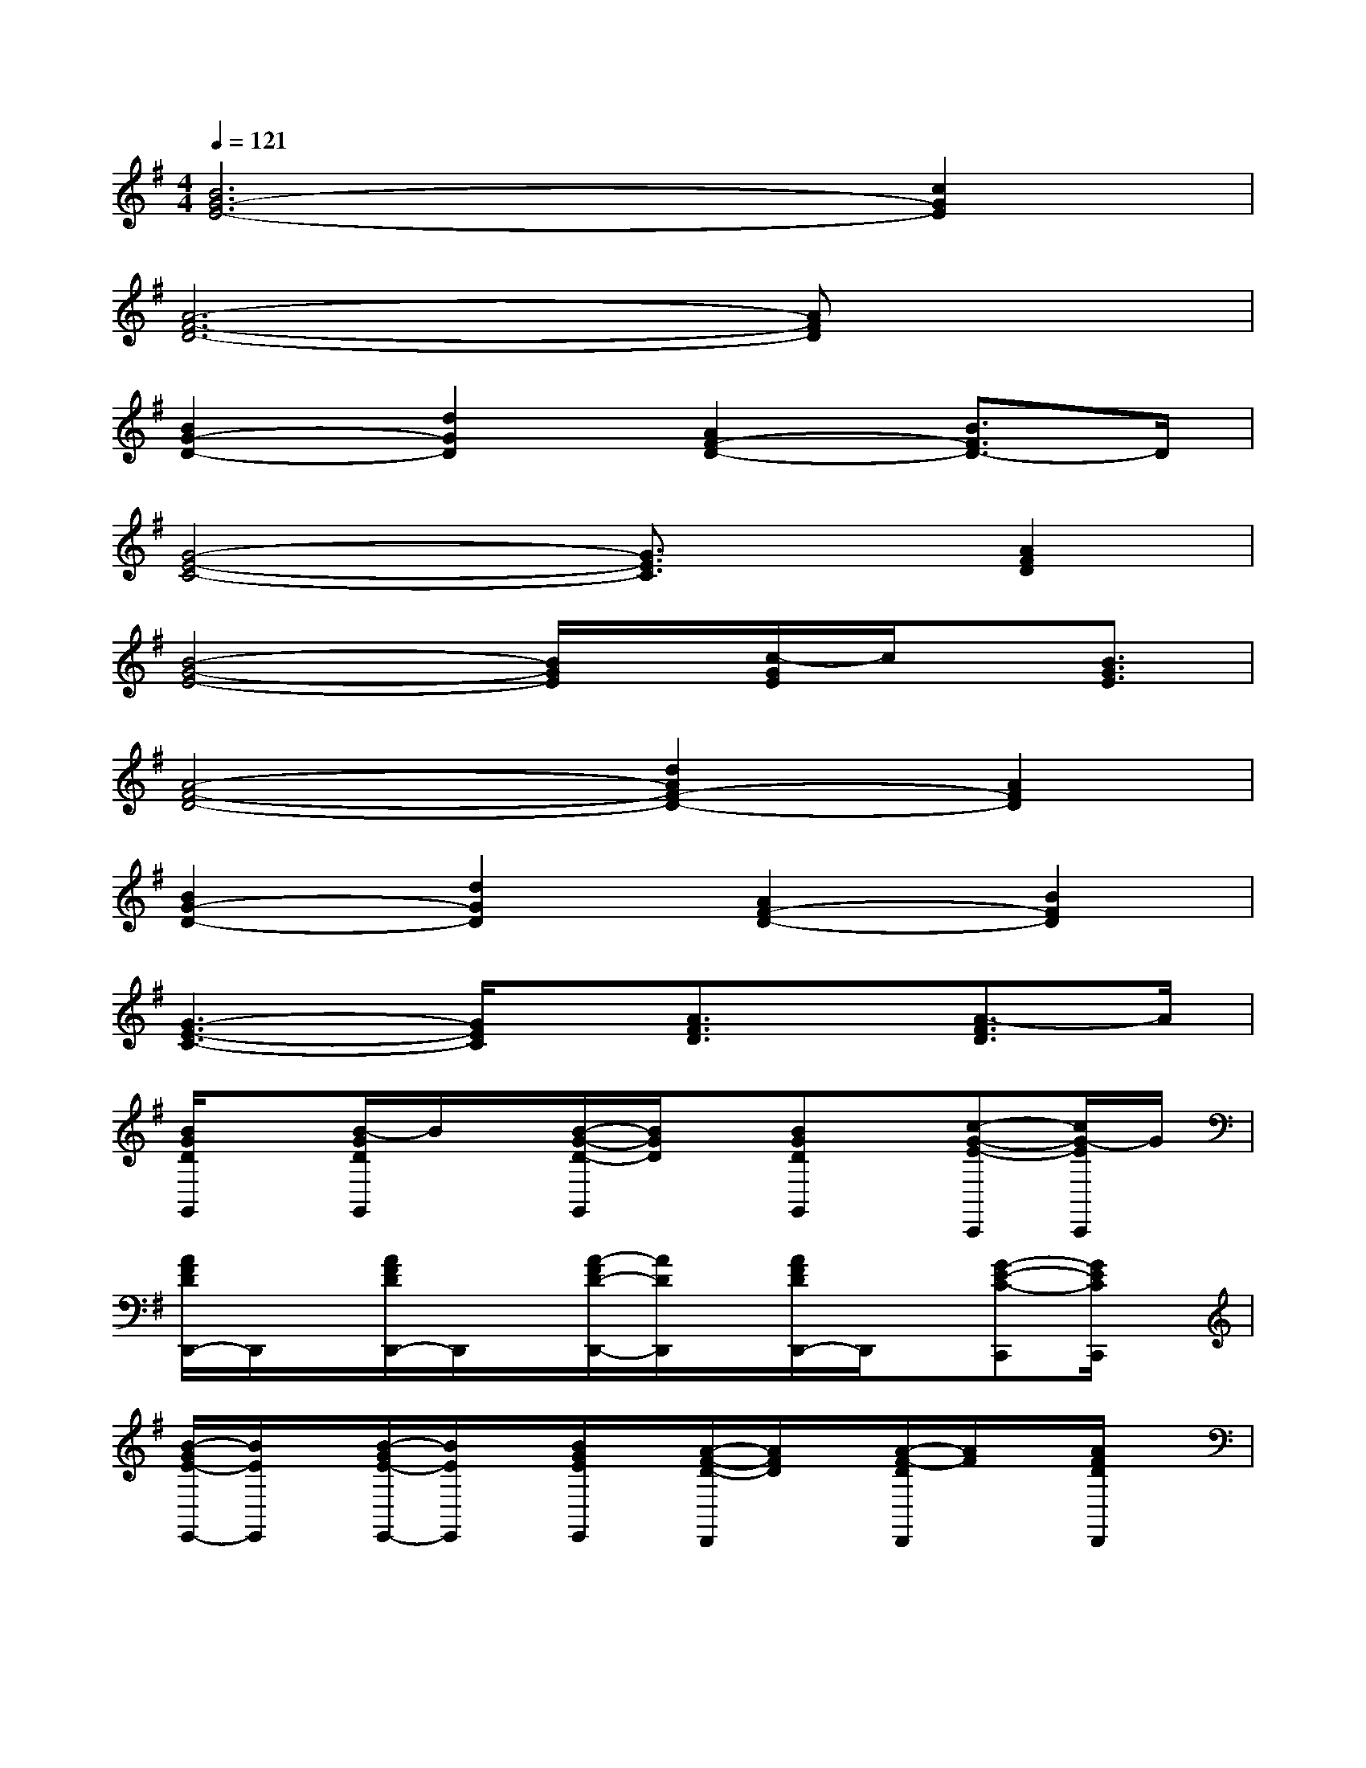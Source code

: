 X:1
T:
M:4/4
L:1/8
Q:1/4=121
K:G%1sharps
V:1
[B6G6-E6-][c2G2E2]|
[A6-F6-D6-][AFD]x|
[B2G2-D2-][d2G2D2][A2F2-D2-][B3/2F3/2D3/2-]D/2|
[G4-E4-C4-][G3/2E3/2C3/2]x/2[A2F2D2]|
[B4-G4-E4-][B/2G/2E/2]x/2[c/2-G/2E/2]c/2x/2[B3/2G3/2E3/2]|
[A4-F4-D4-][d2A2F2-D2-][A2F2D2]|
[B2G2-D2-][d2G2D2][A2F2-D2-][B2F2D2]|
[G3-E3-C3-][G/2E/2C/2]x/2[A3/2F3/2D3/2]x/2[A3/2-F3/2D3/2]A/2|
[B/2G/2D/2G,,/2]x[B/2-G/2D/2G,,/2]B/2x/2[B/2-G/2-D/2-G,,/2][B/2G/2D/2]x/2[BGDG,,]x/2[c-G-E-C,,][c/2G/2-E/2C,,/2]G/2|
[A/2F/2D/2D,,/2-]D,,/2x/2[A/2F/2D/2D,,/2-]D,,/2x/2[A/2-F/2D/2-D,,/2-][A/2D/2D,,/2]x/2[A/2F/2D/2D,,/2-]D,,/2x/2[G-E-C-C,,][G/2E/2C/2C,,/2]x/2|
[B/2-G/2E/2-E,,/2-][B/2E/2E,,/2]x/2[B/2-G/2E/2-E,,/2-][B/2E/2E,,/2]x/2[B/2G/2E/2E,,/2]x/2[A/2-F/2-D/2-D,,/2][A/2F/2D/2]x/2[A/2-F/2-D/2D,,/2][A/2F/2]x/2[A/2F/2D/2D,,/2]x/2|
[G/2-E/2C/2C,,/2]G/2x/2[G/2E/2C/2C,,/2]x[G/2E/2C/2C,,/2]x[G/2E/2C/2C,,/2-]C,,/2x/2[A/2-F/2-D/2-D,,/2][A/2-F/2-D/2-][A/2F/2D/2D,,/2]x/2|
[B/2-G/2-D/2-G,,/2][B/2G/2D/2]x/2[B/2-G/2-D/2-G,,/2][B/2G/2D/2]x/2[BGDG,,]x/2[B-G-D-G,,][B/2G/2D/2][cGEC,,][c/2G/2E/2C,,/2]x/2|
[d/2A/2F/2D,,/2-]D,,/2x/2[d/2A/2F/2D,,/2-]D,,/2x/2[d/2A/2F/2D,,/2-]D,,/2x/2[dAFD,,]x/2[c/2-G/2-E/2-C,,/2][c/2-G/2-E/2-][c/2-G/2-E/2C,,/2-][c/2G/2C,,/2]|
[BGEE,,]x/2[BGEE,,]x/2[B/2-G/2-E/2-E,,/2][B/2G/2E/2][AFDD,,]x/2[A/2-F/2-D/2-D,,/2][A/2F/2D/2]x/2[A/2F/2D/2D,,/2]x/2|
[G/2E/2C/2C,,/2-]C,,/2x/2[G/2-E/2C/2C,,/2]G/2x/2[G/2E/2C/2C,,/2]x/2[A/2-F/2-D/2-D,,/2][A/2F/2D/2]x/2[AFDD,,]x/2[A/2F/2D/2D,,/2-]D,,/2